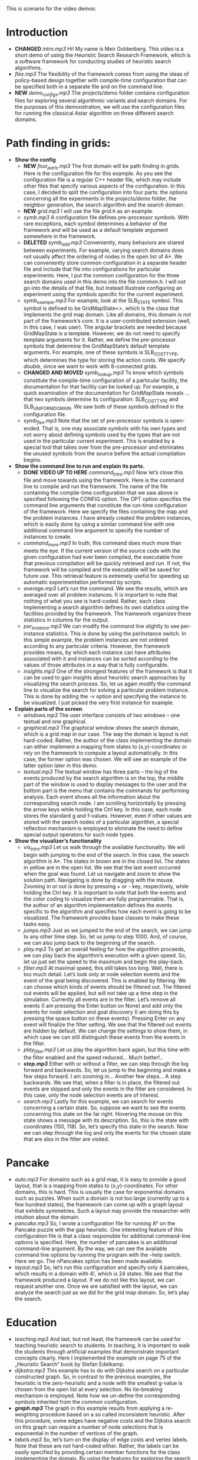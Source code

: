 This is scenario for the video demos:
* Introduction
- *CHANGED* /intro.mp3/ Hi! My name is Meir Goldenberg. This video is a short demo of using the Heuristic Search Research Framework, which is a software framework for conducting studies of heuristic search algorithms.
- /flex.mp3/ The flexibility of the framework comes from using the ideas of policy-based design together with compile-time configuration that can be specified both in a separate file and on the command line.
- *NEW* /demo_configs.mp3/ The projects/demo folder contains configuration files for exploring several algorithmic variants and search domains. For the purposes of this demonstration, we will use the configuration files for running the classical Astar algorithm on three different search domains.
* Path finding in grids:
- *Show the config*
  + *NEW* /four_parts.mp3/ The first domain will be path finding in grids. Here is the configuration file for this example. As you see the configuration file is a regular C++ header file, which may include other files that specify various aspects of the configuration. In this case, I decided to split the configuration into four parts: the options concerning all the experiments in the /projects/demo/ folder, the neighbor generation, the search algorithm and the search domain.
  + *NEW* /grid.mp3/ I will use the file /grid.h/ as an example. 
  + /symb.mp3/ A configuration file defines pre-processor symbols. With rare exceptions, each symbol determines a behavior of the framework and will be used as a default template argument somewhere in the framework.
  + *DELETED* /symb_add.mp3/ Conveniently, many behaviors are shared between experiments. For example, varying search domains does not usually affect the ordering of nodes in the open list of A*. We can conveniently store common configuration in a separate header file and include that file into configurations for particular experiments. Here, I put the common configuration for the three search domains used in this demo into the file common.h. I will not go into the details of that file, but instead illustrate configuring an experiment using the symbols specific for the current experiment.   
  + /symb_example.mp3/ For example, look at the SLB_STATE symbol. This symbol is defined to be GridMapState<>, which is the class that implements the grid map domain. Like all domains, this domain is not part of the framework’s core. It is a user-contributed extension (well, in this case, I was user).  The angular brackets are needed because GridMapState is a template. However, we do not need to specify template arguments for it. Rather, we define the pre-processor symbols that determine the GridMapState’s default template arguments. For example, one of these symbols is SLB_COST_TYPE, which determines the type for storing the action costs. We specify /double/, since we want to work with 8-connected grids. 
  + *CHANGED AND MOVED* /symb_lookup.mp3/ To know which symbols constitute the compile-time configuration of a particular facility, the documentation for that facility can be looked up. For example, a quick examination of the documentation for GridMapState reveals … that two symbols determine its configuration: SLB_COST_TYPE and SLB_UNIFORM_DOMAIN. We saw both of these symbols defined in the configuration file.
  + /symb_flex.mp3/ Note that the set of pre-processor symbols is open-ended. That is, one may associate symbols with his own types and not worry about defining symbols used by the types that are not used in the particular current experiment. This is enabled by a special tool that takes over from the pre-processor and eliminates the unused symbols from the source before the actual compilation begins.
- *Show the command line to run and explain its parts.*
  + *DONE VIDEO UP TO HERE* /command_intro.mp3/ Now let’s close this file and move towards using the framework. Here is the command line to compile and run the framework. The name of the file containing the compile-time configuration that we saw above is specified following the CONFIG option. The OPT option specifies the command line arguments that constitute the run-time configuration of the framework. Here we specify the files containing the map and the problem instances. I have already created the problem instances, which is easily done by using a similar command line with one additional command line argument to specify the number of instances to create.
  + /command_more.mp3/ In truth, this command does much more than meets the eye. If the current version of the source code with the given configuration had ever been compiled, the executable from that previous compilation will be quickly retrieved and run. If not, the framework will be compiled and the executable will be saved for future use. This retrieval feature is extremely useful for speeding up automatic experimentation performed by scripts.
  + /average.mp3/ Let’s run the command. We see the results, which are averaged over all problem instances. It is important to note that nothing of what you see is hard-coded. Rather, each class implementing a search algorithm defines its own statistics using the facilities provided by the framework. The framework organizes these  statistics in columns for the output.
  + /per_instance.mp3/ We can modify the command line slightly to see per-instance statistics. This is done by using the perInstance switch. In this simple example, the problem instances are not ordered according to any particular criteria. However, the framework provides means, by which each instance can have attributes associated with it and instances can be sorted according to the values of those attributes in a way that is fully configurable.
  + /insights.mp3/ One of the strongest features of the framework is that it can be used to gain insights about heuristic search approaches by visualizing the search process. So, let us again modify the command line to visualize the search for solving a particular problem instance. This is done by adding the -v option and specifying the instance to be visualized. I just picked the very first instance for example.
- *Explain parts of the screen*.
  + /windows.mp3/ The user interface consists of two windows – one textual and one graphical.
  + /graphical.mp3/ The graphical window shows the search domain, which is a grid map in our case. The way the domain is layout is not hard-coded. Rather, the author of the class implementing the domain can either implement a mapping from states to (x,y)-coordinates or rely on the framework to compute a layout automatically. In this case, the former option was chosen. We will see an example of the latter option later in this demo.
  + /textual.mp3/ The textual window has three parts – the log of the events produced by the search algorithm is on the top, the middle part of the window is used to display messages to the user and the bottom part is the menu that contains the commands for performing analysis. Each event shows all the information about the corresponding search node. I am scrolling horizontally by pressing the arrow keys while holding the Ctrl key. In this case, each node stores the standard g and f-values. However, even if other values are stored with the search nodes of a particular algorithm, a special reflection mechanism is employed to eliminate the need to define special output operators for such node types. 
- *Show the visualizer’s functionality*
  + /vis_intro.mp3/ Let us walk through the available functionality. We will begin with jumping to the end of the search. In this case, the search algorithm is A*. The states in brown are in the closed list. The states in yellow are in the open list. We see that the last event occurred when the goal was found. Let us navigate and zoom to show the solution path. Navigating is done by dragging with the mouse. Zooming in or out is done by pressing + or - key, respectively, while holding the Ctrl key. It is important to note that both the events and the color coding to visualize them are fully programmable. That is, the author of an algorithm implementation defines the events specific to the algorithm and specifies how each event is going to be visualized. The framework provides base classes to make these tasks easy.
  + /jumps.mp3/ Just as we jumped to the end of the search, we can jump to any other time step. So, let us jump to step 1000. And, of course, we can also jump back to the beginning of the search.
  + /play.mp3/ To get an overall feeling for how the algorithm proceeds, we can play back the algorithm’s execution with a given speed. So, let us just set the speed to the maximum and begin the play-back.
  + /filter.mp3/ At maximal speed, this still takes too long. Well, there is too much detail. Let’s look only at node selection events and the event of the goal being discovered. This is enabled by filtering. We can choose which kinds of events should be filtered out. The filtered out events will be applied, but will not take up a time step in the simulation. Currently all events are in the filter. Let’s remove all events (I am pressing the Enter button on None) and add only the events for node selection and goal discovery (I am doing this by pressing the space button on these events). Pressing Enter on any event will finalize the filter setting. We see that the filtered out events are hidden by default. We can change the settings to show them, in which case we can still distinguish these events from the events in the filter.
  + /play_filter.mp3/ Let us play the algorithm back again, but this time with the filter enabled and the speed reduced… Much better!..
  + /*step.mp3*/ Either with or without a filter, we can step through the log forward and backwards. So, let us jump to the beginning and make a few steps forward. I am zooming in… Another few steps… A step backwards. We see that, when a filter is in place, the filtered out events are skipped and only the events in the filter are considered. In this case, only the node selection events are of interest. 
  + /search.mp3/ Lastly for this example, we can search for events concerning a certain state. So, suppose we want to see the events concerning this state on the far right. Hovering the mouse on this state shows a message with its description. So, this is the state with coordinates (150, 118). So, let’s specify this state in the search. Now we can step through the log and only the events for the chosen state that are also in the filter are visited. 
* Pancake
- /auto.mp3/ For domains such as a grid map, it is easy to provide a good layout, that is a mapping from states to (x,y)-coordinates. For other domains, this is hard. This is usually the case for exponential domains such as puzzles. When such a domain is not too large (currently up to a few hundred states), the framework can come up with a graph layout that exhibits symmetries. Such a layout may provide the researcher with intuition about the domain.
- /pancake.mp3/ So, I wrote a configuration file for running A* on the Pancake puzzle with the gap heuristic. One interesting feature of this configuration file is that a class responsible for additional command-line options is specified. Here, the number of pancakes is an additional command-line argument. By the way, we can see the available command line options by running the program with the –help switch. Here we go. The nPancakes option has been made available.
- /layout.mp3/ So, let’s run this configuration and specify only 4 pancakes, which results in a domain with 4!, which is 24 states. We see that the framework produced a layout. If we do not like this layout, we can request another one. Once we are satisfied with the layout, we can analyze the search just as we did for the grid map domain. So, let’s play the search.
* Education
- /teaching.mp3/ And last, but not least, the framework can be used for teaching heuristic search to students. In teaching, it is important to walk the students through artificial examples that demonstrate important concepts clearly. Here I implemented the example on page 75 of the „Heuristic Search“ book by Stefan Edelkamp.
- /dijkstra.mp3/ This example has to do with Dijkstra search on a particular constructed graph. So, in contrast to the previous examples, the heuristic is the zero-heuristic and a node with the smallest g-value is chosen from the open list at every selection. No tie-breaking mechanism is employed. Note how we un-define the corresponding symbols inherited from the common configuration. 
- /*graph.mp3*/ The graph in this example results from applying a re-weighting procedure based on a so called inconsistent heuristic. After this procedure, some edges have negative costs and the Dijkstra search on this graph can require a number of node selections that is exponential in the number of vertices of the graph.
- /labels.mp3/ So, let’s turn on the display of edge costs and vertex labels. Note that these are not hard-coded either. Rather, the labels can be easily specified by providing certain member functions for the class implementing the domain. By using the features for exploring the search that we saw in the previous examples, we might be able to convey our understanding to the students better than we would do with PowerPoint slides.
* Thank you
- /thanks.mp3/ I thank you for watching this demo and hope that you will give the framework a try.
